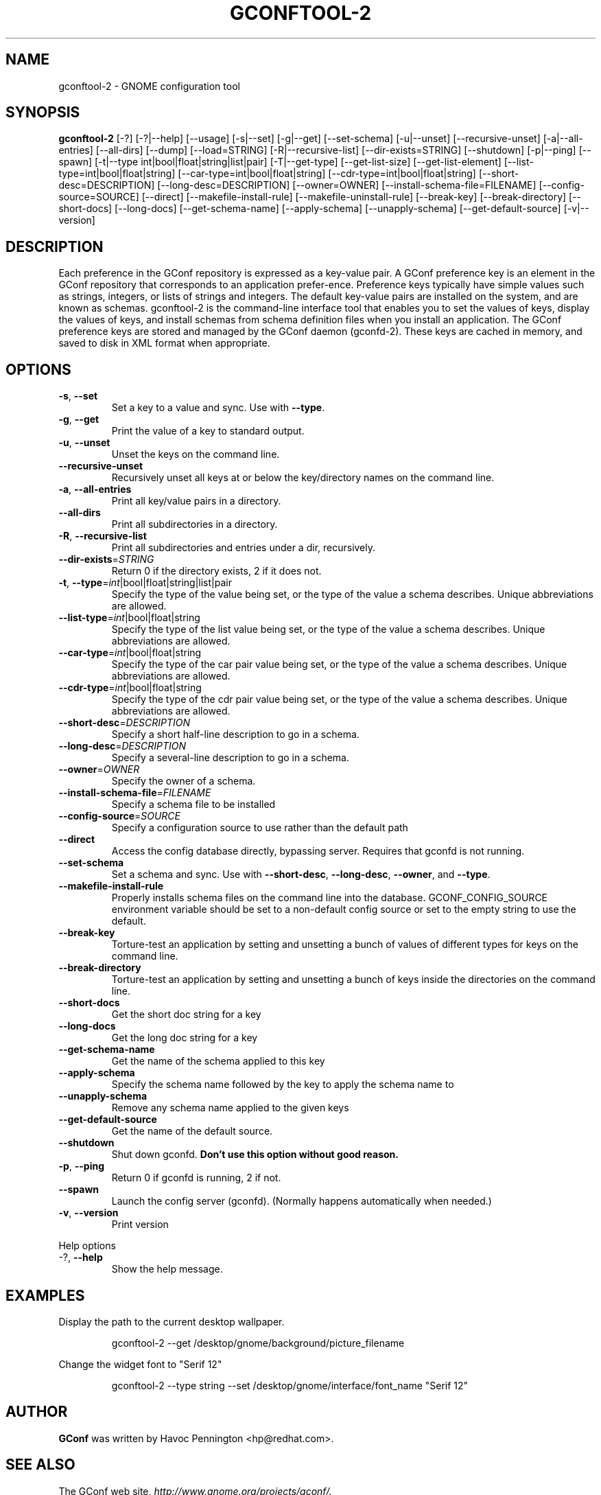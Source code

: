 .TH GCONFTOOL-2 "1" "Feburary 2006" "gconftool-2 2.2.1" "User Commands"
.SH NAME
gconftool-2 \- GNOME configuration tool
.SH SYNOPSIS
.B gconftool-2
[\-?] [\-?|\-\-help] [\-\-usage] [\-s|\-\-set] [\-g|\-\-get]
[\-\-set\-schema] [\-u|\-\-unset] [\-\-recursive\-unset] [\-a|\-\-all\-entries]
[\-\-all\-dirs] [\-\-dump] [\-\-load=STRING] [\-R|\-\-recursive\-list]
[\-\-dir\-exists=STRING] [\-\-shutdown] [\-p|\-\-ping] [\-\-spawn]
[\-t|\-\-type int|bool|float|string|list|pair] [\-T|\-\-get\-type]
[\-\-get\-list\-size] [\-\-get\-list\-element]
[\-\-list\-type=int|bool|float|string] [\-\-car\-type=int|bool|float|string]
[\-\-cdr\-type=int|bool|float|string] [\-\-short\-desc=DESCRIPTION]
[\-\-long\-desc=DESCRIPTION] [\-\-owner=OWNER]
[\-\-install\-schema\-file=FILENAME] [\-\-config\-source=SOURCE] [\-\-direct]
[\-\-makefile\-install\-rule] [\-\-makefile\-uninstall\-rule] [\-\-break\-key]
[\-\-break\-directory] [\-\-short\-docs] [\-\-long\-docs] [\-\-get\-schema\-name]
[\-\-apply\-schema] [\-\-unapply\-schema] [\-\-get\-default\-source]
[\-v|\-\-version]
.SH DESCRIPTION
Each preference in the GConf repository is expressed as a
key\-value pair. A GConf preference key is an element in the
GConf repository that corresponds to an application prefer\-ence.
Preference keys typically have simple values such as strings,
integers, or lists of strings and integers. The
default key\-value pairs are installed on the system, and are
known as schemas. gconftool\-2 is the command\-line interface
tool that enables you to set the values of keys, display the
values of keys, and install schemas from schema definition
files when you install an application. The GConf preference
keys are stored and managed by the GConf daemon (gconfd\-2).
These keys are cached in memory, and saved to disk in XML
format when appropriate.
.SH OPTIONS
.TP
\fB\-s\fR, \fB\-\-set\fR
Set a key to a value and sync. Use with \fB\-\-type\fR.
.TP
\fB\-g\fR, \fB\-\-get\fR
Print the value of a key to standard output.
.TP
\fB\-u\fR, \fB\-\-unset\fR
Unset the keys on the command line.
.TP
\fB\-\-recursive\-unset\fR
Recursively unset all keys at or below the key/directory names on the command line.
.TP
\fB\-a\fR, \fB\-\-all\-entries\fR
Print all key/value pairs in a directory.
.TP
\fB\-\-all\-dirs\fR
Print all subdirectories in a directory.
.TP
\fB\-R\fR, \fB\-\-recursive\-list\fR
Print all subdirectories and entries under a dir, recursively.
.TP
\fB\-\-dir\-exists\fR=\fISTRING\fR
Return 0 if the directory exists, 2 if it does not.
.TP
\fB\-t\fR, \fB\-\-type\fR=\fIint\fR|bool|float|string|list|pair
Specify the type of the value being set, or the type of the value a schema describes. Unique abbreviations are allowed.
.TP
\fB\-\-list\-type\fR=\fIint\fR|bool|float|string
Specify the type of the list value being set, or the type of the value a schema describes. Unique abbreviations are allowed.
.TP
\fB\-\-car\-type\fR=\fIint\fR|bool|float|string
Specify the type of the car pair value being set, or the type of the value a schema describes. Unique abbreviations are allowed.
.TP
\fB\-\-cdr\-type\fR=\fIint\fR|bool|float|string
Specify the type of the cdr pair value being set, or the type of the value a schema describes. Unique abbreviations are allowed.
.TP
\fB\-\-short\-desc\fR=\fIDESCRIPTION\fR
Specify a short half-line description to go in a schema.
.TP
\fB\-\-long\-desc\fR=\fIDESCRIPTION\fR
Specify a several-line description to go in a schema.
.TP
\fB\-\-owner\fR=\fIOWNER\fR
Specify the owner of a schema.
.TP
\fB\-\-install\-schema\-file\fR=\fIFILENAME\fR
Specify a schema file to be installed
.TP
\fB\-\-config\-source\fR=\fISOURCE\fR
Specify a configuration source to use rather than the default path
.TP
\fB\-\-direct\fR
Access the config database directly, bypassing server. Requires that gconfd is not running.
.TP
\fB\-\-set\-schema\fR
Set a schema and sync. Use with \fB\-\-short\-desc\fR, \fB\-\-long\-desc\fR, \fB\-\-owner\fR, and \fB\-\-type\fR.
.TP
\fB\-\-makefile\-install\-rule\fR
Properly installs schema files on the command line into the database. GCONF_CONFIG_SOURCE environment variable should be set to a non-default config source or set to the empty string to use the default.
.TP
\fB\-\-break\-key\fR
Torture-test an application by setting and unsetting a bunch of values of different types for keys on the command line.
.TP
\fB\-\-break\-directory\fR
Torture-test an application by setting and unsetting a bunch of keys inside the directories on the command line.
.TP
\fB\-\-short\-docs\fR
Get the short doc string for a key
.TP
\fB\-\-long\-docs\fR
Get the long doc string for a key
.TP
\fB\-\-get\-schema\-name\fR
Get the name of the schema applied to this key
.TP
\fB\-\-apply\-schema\fR
Specify the schema name followed by the key to apply the schema name to
.TP
\fB\-\-unapply\-schema\fR
Remove any schema name applied to the given keys
.TP
\fB\-\-get\-default\-source\fR
Get the name of the default source.
.TP
\fB\-\-shutdown\fR
Shut down gconfd. \fBDon't use this option without good reason.\fP
.TP
\fB\-p\fR, \fB\-\-ping\fR
Return 0 if gconfd is running, 2 if not.
.TP
\fB\-\-spawn\fR
Launch the config server (gconfd). (Normally happens automatically when needed.)
.TP
\fB\-v\fR, \fB\-\-version\fR
Print version
.PP
Help options
.TP
-?, \fB\-\-help\fR
Show the help message.
.SH EXAMPLES
Display the path to the current desktop wallpaper.
.IP
gconftool-2 \-\-get /desktop/gnome/background/picture_filename
.PP
Change the widget font to "Serif 12"
.IP
gconftool-2 \-\-type string \-\-set /desktop/gnome/interface/font_name "Serif 12"
.PP
.SH AUTHOR
\fBGConf\fP was written by Havoc Pennington <hp@redhat.com>.
.SH "SEE ALSO"
The GConf web site, \fIhttp://www.gnome.org/projects/gconf/\fI.
